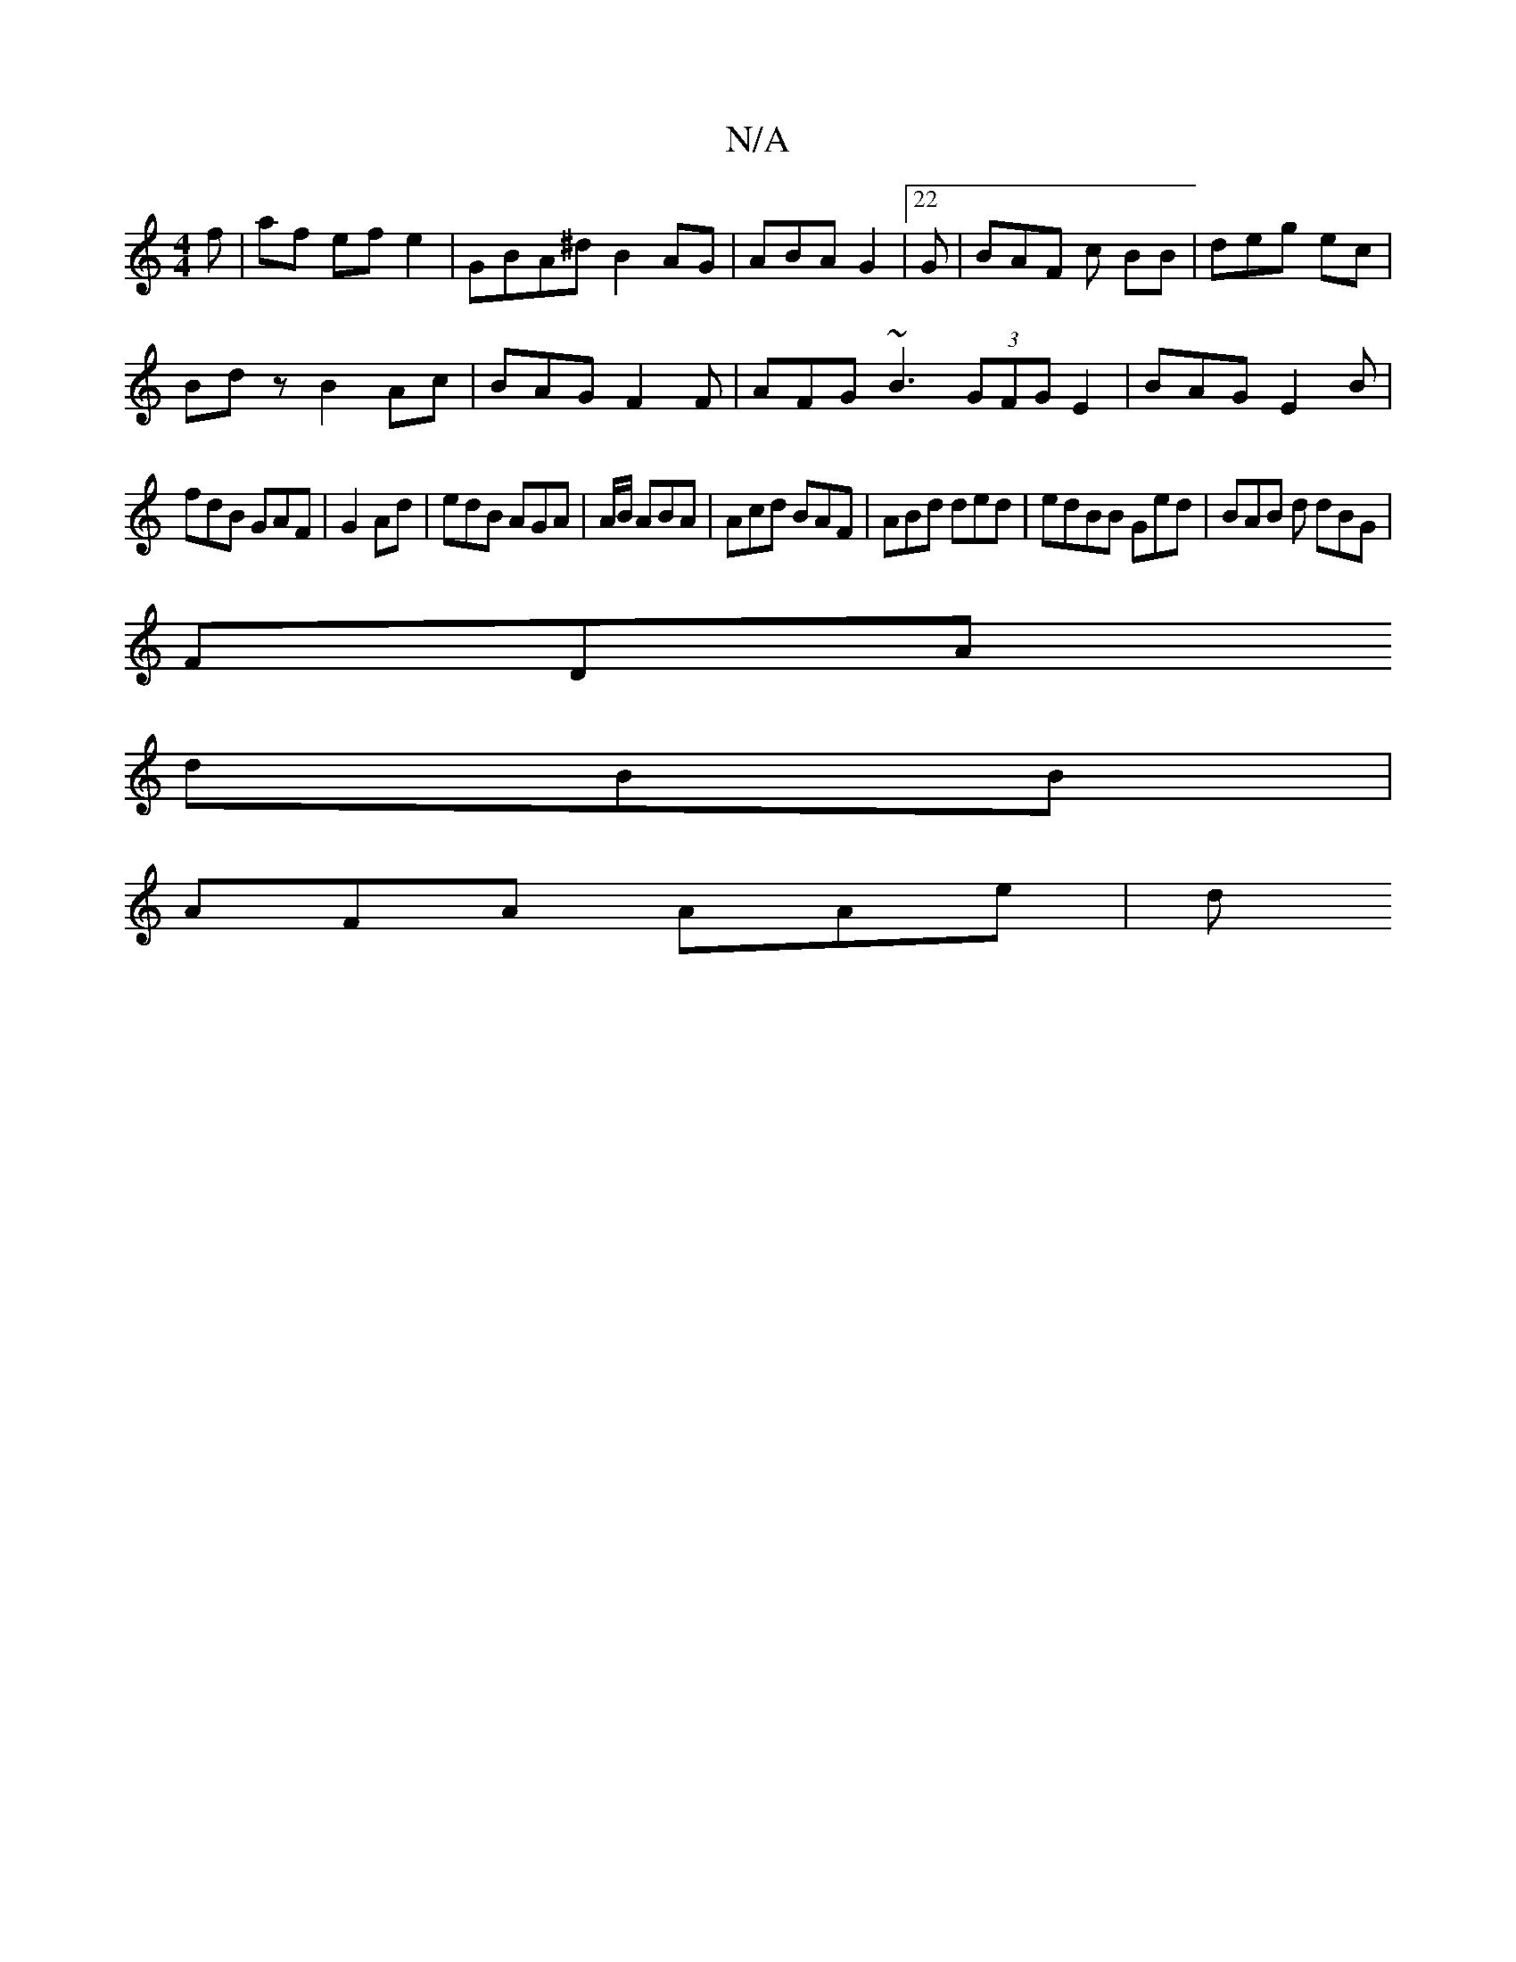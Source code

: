 X:1
T:N/A
M:4/4
R:N/A
K:Cmajor
f | af ef e2 | GBA^d B2AG |ABA G2 |22G|BAF c BB|deg ec|
Bdz B2 Ac | BAG F2 F|AFG ~B3 (3GFG E2 | BAG E2B | 
fdB GAF|G2Ad | edB AGA|A/B/ ABA |Acd BAF | ABd ded|edBB Ged|BAB d dBG|
FDA 
dBB |
AFA AAe | d